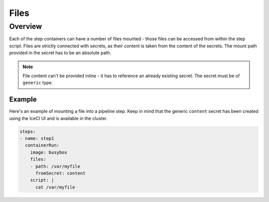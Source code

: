 .. _files-desc:

Files
*****

Overview
++++++++

Each of the step containers can have a number of files mounted - those files can be accessed from within the step script. Files are strictly connected with secrets, as their content is taken from the content of the secrets. The mount path provided in the secret has to be an absolute path.

.. note::
  File content can't be provided inline - it has to reference an already existing secret. The secret must be of ``generic`` type.

Example
-------

Here's an example of mounting a file into a pipeline step. Keep in mind that the generic ``content`` secret has been created using the IceCI UI and is available in the cluster.

.. code-block:: yaml

  steps:
  - name: step1
    containerRun:
      image: busybox
      files:
      - path: /var/myfile
        fromSecret: content
      script: |
        cat /var/myfile
